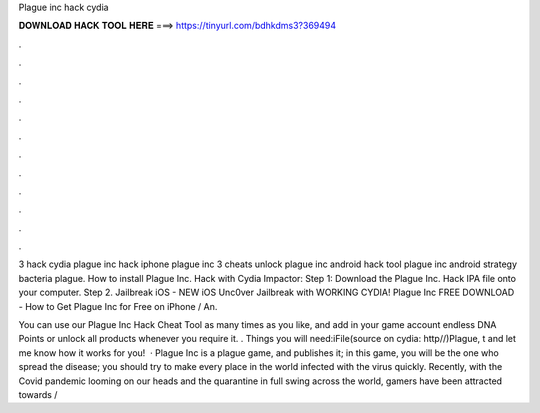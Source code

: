 Plague inc hack cydia



𝐃𝐎𝐖𝐍𝐋𝐎𝐀𝐃 𝐇𝐀𝐂𝐊 𝐓𝐎𝐎𝐋 𝐇𝐄𝐑𝐄 ===> https://tinyurl.com/bdhkdms3?369494



.



.



.



.



.



.



.



.



.



.



.



.

3 hack cydia plague inc hack iphone plague inc 3 cheats unlock plague inc android hack tool plague inc android strategy bacteria plague. How to install Plague Inc. Hack with Cydia Impactor: Step 1: Download the Plague Inc. Hack IPA file onto your computer. Step 2. Jailbreak iOS - NEW iOS Unc0ver Jailbreak with WORKING CYDIA! Plague Inc FREE DOWNLOAD - How to Get Plague Inc for Free on iPhone / An.

You can use our Plague Inc Hack Cheat Tool as many times as you like, and add in your game account endless DNA Points or unlock all products whenever you require it. . Things you will need:iFile(source on cydia: http//)Plague, t and let me know how it works for you!  · Plague Inc is a plague game, and  publishes it; in this game, you will be the one who spread the disease; you should try to make every place in the world infected with the virus quickly. Recently, with the Covid pandemic looming on our heads and the quarantine in full swing across the world, gamers have been attracted towards /
